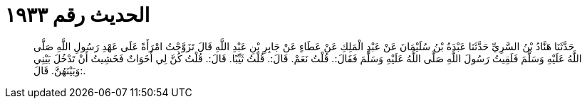 
= الحديث رقم ١٩٣٣

[quote.hadith]
حَدَّثَنَا هَنَّادُ بْنُ السَّرِيِّ حَدَّثَنَا عَبْدَةُ بْنُ سُلَيْمَانَ عَنْ عَبْدِ الْمَلِكِ عَنْ عَطَاءٍ عَنْ جَابِرِ بْنِ عَبْدِ اللَّهِ قَالَ تَزَوَّجْتُ امْرَأَةً عَلَى عَهْدِ رَسُولِ اللَّهِ صَلَّى اللَّهُ عَلَيْهِ وَسَلَّمَ فَلَقِيتُ رَسُولَ اللَّهِ صَلَّى اللَّهُ عَلَيْهِ وَسَلَّمَ فَقَالَ:. قُلْتُ نَعَمْ. قَالَ:. قُلْتُ ثَيِّبًا. قَالَ:. قُلْتُ كُنَّ لِي أَخَوَاتٌ فَخَشِيتُ أَنْ تَدْخُلَ بَيْنِي وَبَيْنَهُنَّ. قَالَ:.